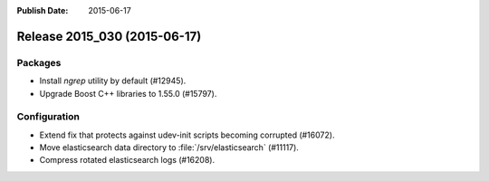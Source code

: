 :Publish Date: 2015-06-17

Release 2015_030 (2015-06-17)
-----------------------------

Packages
^^^^^^^^

* Install `ngrep` utility by default (#12945).
* Upgrade Boost C++ libraries to 1.55.0 (#15797).


Configuration
^^^^^^^^^^^^^

* Extend fix that protects against udev-init scripts becoming corrupted
  (#16072).
* Move elasticsearch data directory to :file:`/srv/elasticsearch` (#11117).
* Compress rotated elasticsearch logs (#16208).


.. vim: set spell spelllang=en:

